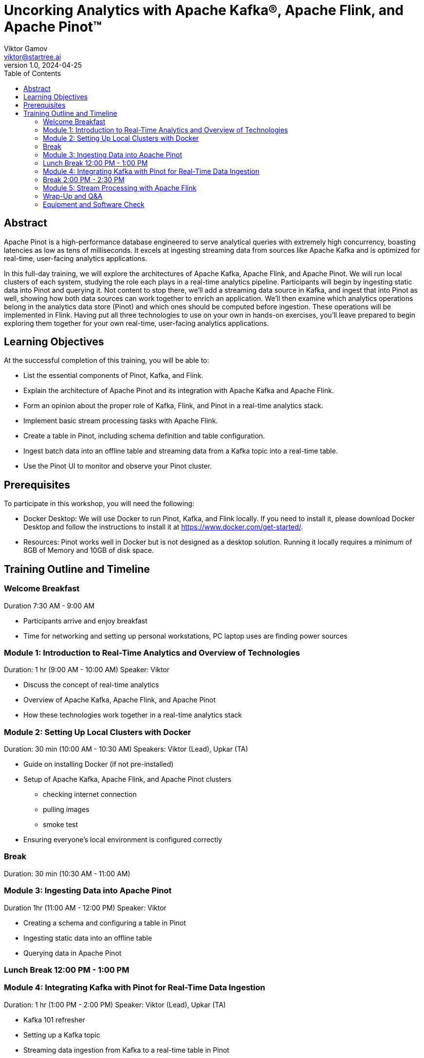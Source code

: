 = Uncorking Analytics with Apache Kafka®, Apache Flink, and Apache Pinot™
Viktor Gamov <viktor@startree.ai>
v1.0, 2024-04-25
:toc:
:imagesdir: assets/images
:homepage: http://dev.startree.ai

== Abstract

Apache Pinot is a high-performance database engineered to serve analytical queries with extremely high concurrency, boasting latencies as low as tens of milliseconds.
It excels at ingesting streaming data from sources like Apache Kafka and is optimized for real-time, user-facing analytics applications.

In this full-day training, we will explore the architectures of Apache Kafka, Apache Flink, and Apache Pinot.
We will run local clusters of each system, studying the role each plays in a real-time analytics pipeline.
Participants will begin by ingesting static data into Pinot and querying it.
Not content to stop there, we'll add a streaming data source in Kafka, and ingest that into Pinot as well, showing how both data sources can work together to enrich an application.
We’ll then examine which analytics operations belong in the analytics data store (Pinot) and which ones should be computed before ingestion.
These operations will be implemented in Flink.
Having put all three technologies to use on your own in hands-on exercises, you'll leave prepared to begin exploring them together for your own real-time, user-facing analytics applications.

== Learning Objectives

At the successful completion of this training, you will be able to:

* List the essential components of Pinot, Kafka, and Flink.
* Explain the architecture of Apache Pinot and its integration with Apache Kafka and Apache Flink.
* Form an opinion about the proper role of Kafka, Flink, and Pinot in a real-time analytics stack.
* Implement basic stream processing tasks with Apache Flink.
* Create a table in Pinot, including schema definition and table configuration.
* Ingest batch data into an offline table and streaming data from a Kafka topic into a real-time table.
* Use the Pinot UI to monitor and observe your Pinot cluster.

== Prerequisites

To participate in this workshop, you will need the following:

* Docker Desktop: We will use Docker to run Pinot, Kafka, and Flink locally.
If you need to install it, please download Docker Desktop and follow the instructions to install it at https://www.docker.com/get-started/.
* Resources: Pinot works well in Docker but is not designed as a desktop solution.
Running it locally requires a minimum of 8GB of Memory and 10GB of disk space.


== Training Outline and Timeline

=== Welcome Breakfast 

Duration 7:30 AM - 9:00 AM

* Participants arrive and enjoy breakfast
* Time for networking and setting up personal workstations, PC laptop uses are finding power sources 

=== Module 1: Introduction to Real-Time Analytics and Overview of Technologies 

Duration: 1 hr (9:00 AM - 10:00 AM)
Speaker: Viktor

* Discuss the concept of real-time analytics
* Overview of Apache Kafka, Apache Flink, and Apache Pinot
* How these technologies work together in a real-time analytics stack

=== Module 2: Setting Up Local Clusters with Docker

Duration: 30 min (10:00 AM - 10:30 AM)
Speakers: Viktor (Lead), Upkar (TA)

* Guide on installing Docker (if not pre-installed)
* Setup of Apache Kafka, Apache Flink, and Apache Pinot clusters
** checking internet connection
** pulling images
** smoke test
* Ensuring everyone’s local environment is configured correctly

=== Break 

Duration: 30 min (10:30 AM - 11:00 AM)

=== Module 3: Ingesting Data into Apache Pinot

Duration 1hr (11:00 AM - 12:00 PM)
Speaker: Viktor

* Creating a schema and configuring a table in Pinot
* Ingesting static data into an offline table
* Querying data in Apache Pinot

=== Lunch Break 12:00 PM - 1:00 PM

=== Module 4: Integrating Kafka with Pinot for Real-Time Data Ingestion

Duration: 1 hr (1:00 PM - 2:00 PM)
Speaker: Viktor (Lead), Upkar (TA)

* Kafka 101 refresher
* Setting up a Kafka topic
* Streaming data ingestion from Kafka to a real-time table in Pinot
* Using the Pinot UI to monitor and manage the cluster

=== Break 2:00 PM - 2:30 PM

=== Module 5: Stream Processing with Apache Flink

Duration: 1hr (2:30 PM - 3:30 PM)
Speakers: Upkar (Lead), Viktor (TA)

* Basic concepts of stream processing
* Implementing stream processing tasks with Apache Flink
* Enriching Kafka streams before ingestion into Pinot

=== Wrap-Up and Q&A

Duration: 30 min (3:30 PM - 4:00 PM)
Speakers: Viktor, Upkar

* Recap of the day's lessons
* Open floor for questions
* Discussion on potential use cases in participants' work

=== Equipment and Software Check
* Ensure all participants have installed Docker Desktop and have the necessary system resources as outlined in the prerequisites.
